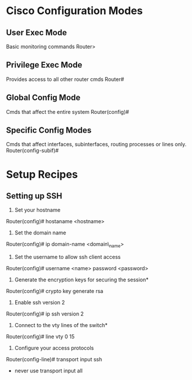 

* Cisco Configuration Modes
** User Exec Mode
Basic monitoring commands
Router>

** Privilege Exec Mode
Provides access to all other router cmds
Router#

** Global Config Mode
Cmds that affect the entire system
Router(config)#

** Specific Config Modes
Cmds that affect interfaces, subinterfaces, routing processes or lines only.
Router(config-subif)#

* Setup Recipes
** Setting up SSH
1. Set your hostname
Router(config)# hostaname <hostname>

2. Set the domain name
Router(config)# ip domain-name <domain\_name>

3. Set the username to allow ssh client access
Router(config)# username <name> password <password>

4. Generate the encryption keys for securing the session*
Router(config)# crypto key generate rsa

5. Enable ssh version 2
Router(config)# ip ssh version 2

6. Connect to the vty lines of the switch*
Router(config)# line vty 0 15

7. Configure your access protocols
Router(config-line)# transport input ssh
- never use transport input all
